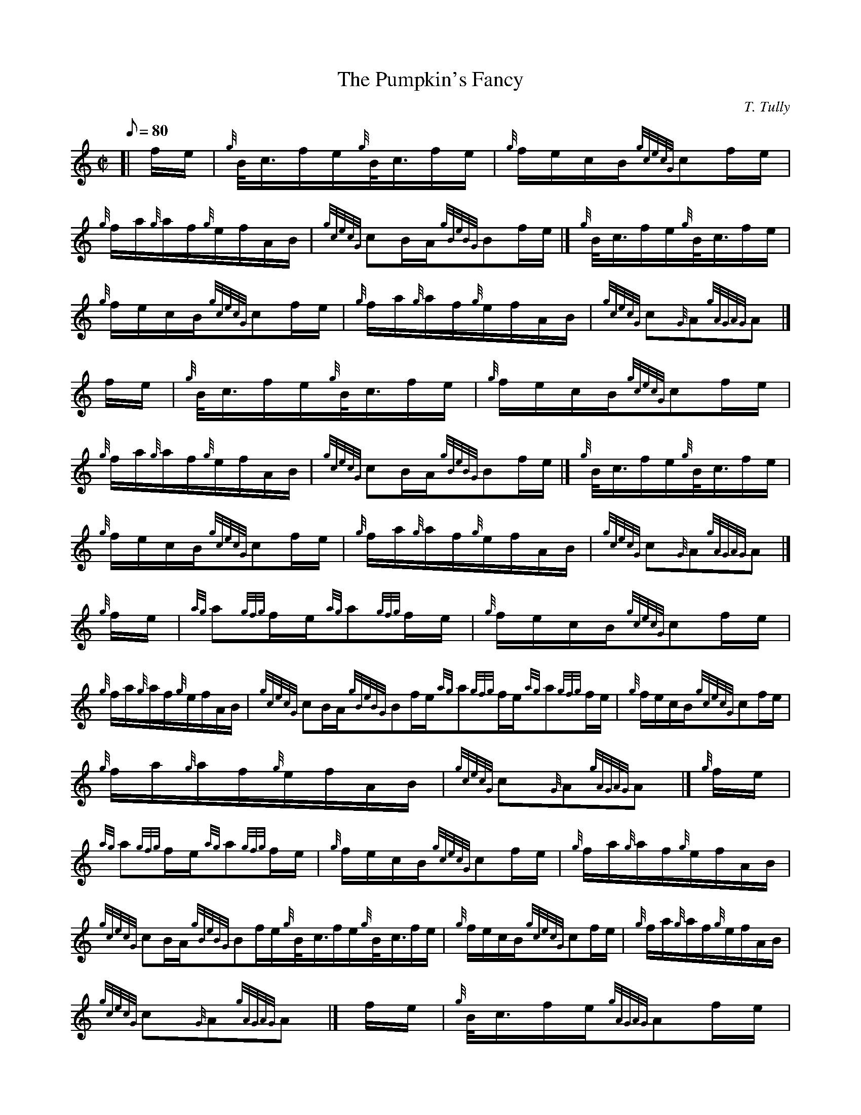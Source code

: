 X: 1
T:The Pumpkin's Fancy
M:C|
L:1/8
Q:80
C:T. Tully
S:Hornpipe
K:HP
[| f/2e/2|
{g}B/4-c3/4f/2e/2{g}B/4-c3/4f/2e/2|
{g}f/2e/2c/2B/2{gcecG}cf/2e/2|  !
{g}f/2a/2{g}a/2f/2{g}e/2f/2A/2B/2|
{gcecG}cB/2A/2{gBeBG}Bf/2e/2|]
{g}B/4-c3/4f/2e/2{g}B/4-c3/4f/2e/2|  !
{g}f/2e/2c/2B/2{gcecG}cf/2e/2|
{g}f/2a/2{g}a/2f/2{g}e/2f/2A/2B/2|
{gcecG}c{G}A{gAGAG}A|]  !
f/2e/2|
{g}B/4-c3/4f/2e/2{g}B/4-c3/4f/2e/2|
{g}f/2e/2c/2B/2{gcecG}cf/2e/2|  !
{g}f/2a/2{g}a/2f/2{g}e/2f/2A/2B/2|
{gcecG}cB/2A/2{gBeBG}Bf/2e/2|]
{g}B/4-c3/4f/2e/2{g}B/4-c3/4f/2e/2|  !
{g}f/2e/2c/2B/2{gcecG}cf/2e/2|
{g}f/2a/2{g}a/2f/2{g}e/2f/2A/2B/2|
{gcecG}c{G}A{gAGAG}A|]  !
{g}f/2e/2|
{ag}a{gfg}f/2e/2{ag}a{gfg}f/2e/2|
{g}f/2e/2c/2B/2{gcecG}cf/2e/2|  !
{g}f/2a/2{g}a/2f/2{g}e/2f/2A/2B/2|
{gcecG}cB/2A/2{gBeBG}Bf/2e/2{ag}a{gfg}f/2e/2{ag}a{gfg}f/2e/2|
{g}f/2e/2c/2B/2{gcecG}cf/2e/2|  !
{g}f/2a/2{g}a/2f/2{g}e/2f/2A/2B/2|
{gcecG}c{G}A{gAGAG}A|]
{g}f/2e/2|  !
{ag}a{gfg}f/2e/2{ag}a{gfg}f/2e/2|
{g}f/2e/2c/2B/2{gcecG}cf/2e/2|
{g}f/2a/2{g}a/2f/2{g}e/2f/2A/2B/2|  !
{gcecG}cB/2A/2{gBeBG}Bf/2e/2{g}B/4-c3/4f/2e/2{g}B/4-c3/4f/2e/2|
{g}f/2e/2c/2B/2{gcecG}cf/2e/2|
{g}f/2a/2{g}a/2f/2{g}e/2f/2A/2B/2|  !
{gcecG}c{G}A{gAGAG}A|]
f/2e/2|
{g}B/4-c3/4f/2e/2{gAGAG}Af/2e/2|  !
{g}B/2c/2{G}c/2B/2{gcecG}cf/2e/2|
{g}B/4c3/4f/2e/2{gAGAG}Af/2e/2|
{g}f/2e/2c/2B/2{gBeBG}Bf/2e/2|]  !
{g}B/4-c3/4f/2e/2{gAGAG}Af/2e/2|
{g}B/2c/2{G}c/2B/2{gcecG}cf/2e/2|
{g}f/2a/2{g}a/2f/2{g}e/2f/2A/2B/2|  !
{gcecG}c{G}A{gAGAG}A|]
f/2e/2|
{g}B/4-c3/4f/2e/2{gAGAG}Af/2e/2|  !
{g}B/2c/2{G}c/2B/2{gcecG}cf/2e/2|
{g}B/4-c3/4f/2e/2{gAGAG}Af/2e/2|
{g}f/2e/2c/2B/2{gBeBG}Bf/2e/2|]  !
{g}B/4-c3/4f/2e/2{gAGAG}Af/2e/2|
{g}B/2c/2{G}c/2B/2{gcecG}cf/2e/2|
{g}f/2a/2{g}a/2f/2{g}e/2f/2A/2B/2|  !
{gcecG}c{G}A{gAGAG}A|]
{g}f/2e/2|
{ag}af/2e/2{gcecG}c{g}f/2e/2|  !
{g}f/2a/2f/2e/2{gcecG}cf/2e/2|
{g}f/2a/2{g}a/2f/2{g}e/2f/2A/2B/2|
{gcecG}cB/2A/2{gBeBG}Bf/2e/2|]  !
{ag}af/2e/2{gcecG}c{g}f/2e/2|
{g}f/2a/2f/2e/2{gcecG}cf/2e/2|
{g}f/2a/2{g}a/2f/2{g}e/2f/2A/2B/2|  !
{gcecG}c{G}A{gAGAG}A|]
{g}f/2e/2|
{ag}af/2e/2{gcecG}c{g}f/2e/2|  !
{g}f/2a/2f/2e/2{gcecG}cf/2e/2|
{g}f/2a/2{g}a/2f/2{g}e/2f/2A/2B/2|
{gcecG}cB/2A/2{gBeBG}Bf/2e/2|]  !
{g}B/4-c3/4f/2e/2{gAGAG}Af/2e/2|
{g}B/2c/2{G}c/2B/2{gcecG}cf/2e/2|
{g}f/2a/2{g}a/2f/2{g}e/2f/2A/2B/2|  !
{gcecG}c{G}A{gAGAG}A|]
